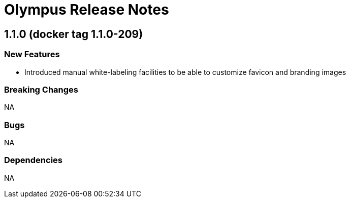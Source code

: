 = Olympus Release Notes

== 1.1.0 (docker tag 1.1.0-209)

=== New Features

* Introduced manual white-labeling facilities to be able to customize favicon and branding images

=== Breaking Changes

NA

=== Bugs

NA

=== Dependencies

NA
